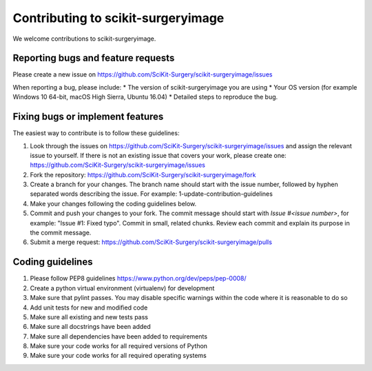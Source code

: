 .. highlight:: shell

===============================================
Contributing to scikit-surgeryimage
===============================================

We welcome contributions to scikit-surgeryimage.


Reporting bugs and feature requests
-----------------------------------

Please create a new issue on https://github.com/SciKit-Surgery/scikit-surgeryimage/issues

When reporting a bug, please include:
* The version of scikit-surgeryimage you are using
* Your OS version (for example Windows 10 64-bit, macOS High Sierra, Ubuntu 16.04)
* Detailed steps to reproduce the bug.




Fixing bugs or implement features
---------------------------------

The easiest way to contribute is to follow these guidelines:

1. Look through the issues on https://github.com/SciKit-Surgery/scikit-surgeryimage/issues and assign the relevant issue to yourself. If there is not an existing issue that covers your work, please create one: https://github.com/SciKit-Surgery/scikit-surgeryimage/issues 
2. Fork the repository: https://github.com/SciKit-Surgery/scikit-surgeryimage/fork
3. Create a branch for your changes. The branch name should start with the issue number, followed by hyphen separated words describing the issue. For example: 1-update-contribution-guidelines
4. Make your changes following the coding guidelines below.
5. Commit and push your changes to your fork. The commit message should start with `Issue #<issue number>`, for example: "Issue #1: Fixed typo". Commit in small, related chunks. Review each commit and explain its purpose in the commit message.
6. Submit a merge request: https://github.com/SciKit-Surgery/scikit-surgeryimage/pulls



Coding guidelines
-----------------

1. Please follow PEP8 guidelines https://www.python.org/dev/peps/pep-0008/
2. Create a python virtual environment (virtualenv) for development
3. Make sure that pylint passes. You may disable specific warnings within the code where it is reasonable to do so
4. Add unit tests for new and modified code
5. Make sure all existing and new tests pass
6. Make sure all docstrings have been added
7. Make sure all dependencies have been added to requirements
8. Make sure your code works for all required versions of Python
9. Make sure your code works for all required operating systems

